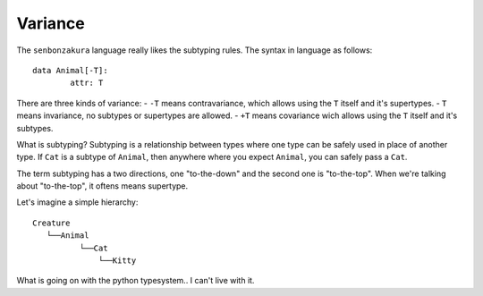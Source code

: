 ========
Variance
========

The ``senbonzakura`` language really likes the subtyping rules.
The syntax in language as follows::

	data Animal[-T]:
		attr: T

There are three kinds of variance:
- ``-T`` means contravariance, which allows using the ``T`` itself and it's supertypes.
- ``T`` means invariance, no subtypes or supertypes are allowed.
- ``+T`` means covariance wich allows using the ``T`` itself and it's subtypes.

What is subtyping?
Subtyping is a relationship between types where one type can be safely used in place
of another type.
If ``Cat`` is a subtype of ``Animal``, then anywhere where you expect ``Animal``, you
can safely pass a ``Cat``.

The term subtyping has a two directions, one "to-the-down" and the second one is
"to-the-top".
When we're talking about "to-the-top", it oftens means supertype.


Let's imagine a simple hierarchy::

	Creature
           └──Animal
                  └──Cat
                      └──Kitty

What is going on with the python typesystem.. I can't live with it.
